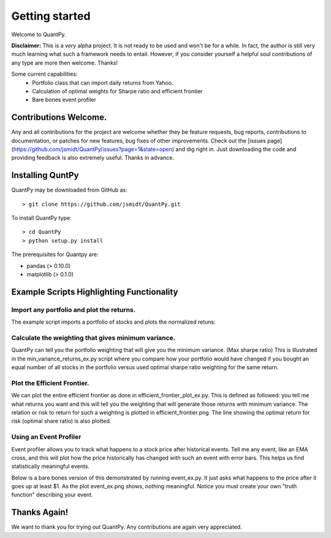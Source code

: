 .. _getting_started:


***************
Getting started
***************

Welcome to QuantPy.

**Disclaimer:** This is a *very* alpha project.  It is not ready to be used and
won't be for a while.  In fact, the author is still very much learning what
such a framework needs to entail.  However, if you consider yourself a helpful
soul contributions of any type are more then welcome. Thanks!


Some current capabilities:
   * Portfolio class that can import daily returns from Yahoo.
   * Calculation of optimal weights for Sharpe ratio and efficient frontier
   * Bare bones event profiler

Contributions Welcome.
=========================

Any and all contributions for the project are welcome whether they be feature
requests, bug reports, contributions to documentation, or patches for new
features, bug fixes of other improvements. Check out the [issues
page](https://github.com/jsmidt/QuantPy/issues?page=1&state=open) and dig right
in.  Just downloading the code and providing feedback is also extremely useful.
Thanks in advance.


.. _installing-docdir:

Installing QuntPy
=============================

QuantPy may be downloaded from GitHub as::

  > git clone https://github.com/jsmidt/QuantPy.git

To install QuantPy type::

  > cd QuantPy
  > python setup.py install 

The prerequisites for Quantpy are:

* pandas (> 0.10.0) 
* matplotlib (> 0.1.0) 


.. _example-scripts-highlighting-functionality:

Example Scripts Highlighting Functionality
==============================================

Import any portfolio and plot the returns. 
----------------------------------------------

The example script imports a portfolio of stocks and plots the normalized retuns:

.. plot:: ../examples/nplot_ex.py
   :include-source:

Calculate the weighting that gives minimum variance.
------------------------------------------------------

QuantPy can tell you the portfolio weighting that will give you the minimum
variance. (Max sharpe ratio)  This is illustrated in the
min_variance_returns_ex.py script where you compare how your portfolio would
have changed if you bought an equal number of all stocks in the portfolio
versus used optimal sharpe ratio weighting for the same return.

.. plot:: ../examples/min_variance_returns_ex.py
   :include-source:

Plot the Efficient Frontier.
-------------------------------

We can plot the entire efficient frontier as done in
efficient_frontier_plot_ex.py.  This is defined as followed: you tell me what
returns you want and this will tell you the weighting that will generate those
returns with minimum variance.  The relation or risk to return  for such a
weighting is plotted in efficient_frontier.png.  The line showing the optimal
return for risk (optimal share ratio) is also plotted.

.. plot:: ../examples/efficient_frontier_plot_ex.py
   :include-source:

Using an Event Profiler
-------------------------

Event profiler allows you to track what happens to a stock price after
historical events.  Tell me any event, like an EMA cross, and this will plot
how the price historically has changed with such an event with error bars.
This helps us find statistically meaningful events.  

Below is a bare bones version of this demonstrated by running event_ex.py.  It
just asks what happens to the price after it goes up at least $1.  As the plot
event_ex.png shows, nothing meaningful. Notice you must create your own "truth function" describing your event.

.. plot:: ../examples/event_ex.py
   :include-source:

Thanks Again!
=================

We want to thank you for trying out QuantPy.  Any contributions are again very appreciated.

